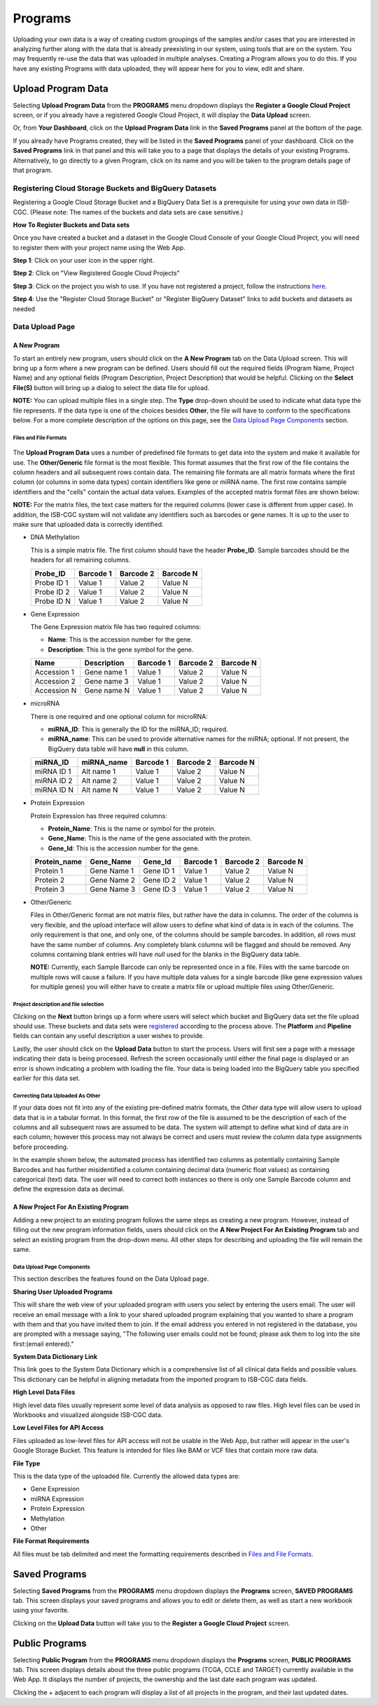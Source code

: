 *********
Programs
*********
Uploading your own data is a way of creating custom groupings of the samples and/or cases that you are interested in analyzing further along with the data that is already preexisting in our system, using tools that are on the system. You may frequently re-use the data that was uploaded in multiple analyses. Creating a Program allows you to do this. If you have any existing Programs with data uploaded, they will appear here for you to view, edit and share.

Upload Program Data
####################

Selecting **Upload Program Data** from the **PROGRAMS** menu dropdown displays the **Register a Google Cloud Project** screen, or if you already have a registered Google Cloud Project, it will display the **Data Upload** screen. 

Or, from **Your Dashboard**, click on the **Upload Program Data** link in the **Saved Programs** panel at the bottom of the page. 

If you already have Programs created, they will be listed in the **Saved Programs** panel of your dashboard. Click on the **Saved Programs** link in that panel and this will take you to a page that displays the details of your existing Programs. Alternatively, to go directly to a given Program, click on its name and you will be taken to the program details page of that program.


Registering Cloud Storage Buckets and BigQuery Datasets
=======================================================


.. _registered:

Registering a Google Cloud Storage Bucket and a BigQuery Data Set is a prerequisite for using your own data in ISB-CGC. (Please note: The names of the buckets and data sets are case sensitive.)

**How To Register Buckets and Data sets**

Once you have created a bucket and a dataset in the Google Cloud Console of your Google Cloud Project, you will need to register them with your project name using the Web App.  

**Step 1**: Click on your user icon in the upper right.


.. image:: Register_Step_1.png

**Step 2**: Click on "View Registered Google Cloud Projects"


.. image:: Register_Step_2.png

**Step 3**: Click on the project you wish to use.  If you have not registered a project, follow the instructions `here`_.

.. _here: http://isb-cancer-genomics-cloud.readthedocs.io/en/latest/sections/Gaining-Access-To-Contolled-Access-Data.html#requirements-for-registering-a-google-cloud-project-service-account

.. image:: Register_Step_3.png

**Step 4**: Use the "Register Cloud Storage Bucket" or "Register BigQuery Dataset" links to add buckets and datasets as needed


.. image:: Register_Step_4.png


Data Upload Page
================

A New Program
-------------
To start an entirely new program, users should click on the **A New Program** tab on the Data Upload screen.  This will bring up a form where a new program can be defined.  Users should fill out the required fields (Program Name, Project Name) and any optional fields (Program Description, Project Description) that would be helpful.  Clicking on the **Select File(S)** button will bring up a dialog to select the data file for upload. 

**NOTE:** You can upload multiple files in a single step.  The **Type** drop-down should be used to indicate what data type the file represents.  If the data type is one of the choices besides **Other**, the file will have to conform to the specifications below. For a more complete description of the options on this page, see the `Data Upload Page Components`_ section.

Files and File Formats
**********************

  .. _page:

The **Upload Program Data** uses a number of predefined file formats to get data into the system and make it available for use.  The **Other/Generic** file format is the most flexible.  This format assumes that the first row of the file contains the column headers and all subsequent rows contain data.  The remaining file formats are all matrix formats where the first column (or columns in some data types) contain identifiers like gene or miRNA name. The first row contains sample identifiers and the "cells" contain the actual data values.  Examples of the accepted matrix format files are shown below:

**NOTE:** For the matrix files, the text case matters for the required columns (lower case is different from upper case).  In addition, the ISB-CGC system will not validate any identifiers such as barcodes or gene names.  It is up to the user to make sure that uploaded data is correctly identified.


* DNA Methylation

  This is a simple matrix file.  The first column should have the header **Probe_ID**.  Sample barcodes should be the headers for all remaining columns.

  +-----------+-----------+----------+----------+
  | Probe_ID  | Barcode 1 | Barcode 2| Barcode N|
  +===========+===========+==========+==========+
  |Probe ID 1 | Value 1   | Value 2  | Value N  |
  +-----------+-----------+----------+----------+
  |Probe ID 2 | Value 1   | Value 2  | Value N  |
  +-----------+-----------+----------+----------+
  |Probe ID N | Value 1   | Value 2  | Value N  |
  +-----------+-----------+----------+----------+


* Gene Expression

  The Gene Expression matrix file has two required columns:
  
  * **Name**: This is the accession number for the gene. 
  * **Description**: This is the gene symbol for the gene.

  +------------+-------------+----------+-----------+-----------+
  | Name       | Description | Barcode 1| Barcode 2 |Barcode N  |
  +============+=============+==========+===========+===========+
  |Accession 1 | Gene name 1 |  Value 1 | Value 2   | Value N   |
  +------------+-------------+----------+-----------+-----------+
  |Accession 2 | Gene name 3 |  Value 1 | Value 2   | Value N   |
  +------------+-------------+----------+-----------+-----------+
  |Accession N | Gene name N |  Value 1 | Value 2   | Value N   |
  +------------+-------------+----------+-----------+-----------+


* microRNA

  There is one required and one optional column for microRNA:
  
  * **miRNA_ID**: This is generally the ID for the miRNA_ID; required.
  * **miRNA_name**: This can be used to provide alternative names for the miRNA; optional.  If not present, the BigQuery data table will have **null** in this column.
  
  +------------+-------------+----------+-----------+-----------+
  | miRNA_ID   | miRNA_name  | Barcode 1| Barcode 2 |Barcode N  |
  +============+=============+==========+===========+===========+
  |miRNA ID 1  | Alt name 1  |  Value 1 | Value 2   | Value N   |
  +------------+-------------+----------+-----------+-----------+
  |miRNA ID 2  | Alt name 2  |  Value 1 | Value 2   | Value N   |
  +------------+-------------+----------+-----------+-----------+
  |miRNA ID N  | Alt name N  |  Value 1 | Value 2   | Value N   |
  +------------+-------------+----------+-----------+-----------+


* Protein Expression

  Protein Expression has three required columns:
  
  * **Protein_Name**: This is the name or symbol for the protein.
  * **Gene_Name**: This is the name of the gene associated with the protein.
  * **Gene_Id**: This is the accession number for the gene.
  
  +--------------+-------------+-----------+-----------+-----------+-----------+
  | Protein_name |  Gene_Name  | Gene_Id   | Barcode 1 |Barcode 2  |Barcode N  |
  +==============+=============+===========+===========+===========+===========+
  | Protein 1    | Gene Name 1 | Gene ID 1 | Value 1   | Value 2   | Value N   |
  +--------------+-------------+-----------+-----------+-----------+-----------+
  | Protein 2    | Gene Name 2 | Gene ID 2 | Value 1   | Value 2   | Value N   |
  +--------------+-------------+-----------+-----------+-----------+-----------+
  | Protein 3    | Gene Name 3 | Gene ID 3 | Value 1   | Value 2   | Value N   |
  +--------------+-------------+-----------+-----------+-----------+-----------+


* Other/Generic

  Files in Other/Generic format are not matrix files, but rather have the data in columns.  The order of the columns is very flexible, and the upload interface will allow users to define what kind of data is in each of the columns.  The only requirement is that one, and only one, of the columns should be sample barcodes.  In addition, all rows must have the same number of columns.  Any completely blank columns will be flagged and should be removed.  Any columns containing blank entries will have *null* used for the blanks in the BigQuery data table.

  **NOTE:** Currently, each Sample Barcode can only be represented once in a file.  Files with the same barcode on multiple rows will cause a failure.  If you have multiple data values for a single barcode (like gene expression values for multiple genes) you will either have to create a matrix file or upload multiple files using Other/Generic.



.. image:: MouseProject.PNG

Project description and file selection
**************************************

Clicking on the **Next** button brings up a form where users will select which bucket and BigQuery data set the file upload should use.  These buckets and data sets were registered_ according to the process above.  The **Platform** and **Pipeline** fields can contain any useful description a user wishes to provide.

.. image:: Mouse_bucket_and_dataset.png

Lastly, the user should click on the **Upload Data** button to start the process.  Users will first see a page with a message indicating their data is being processed.  Refresh the screen occasionally until either the final page is displayed or an error is shown indicating a problem with loading the file. Your data is being loaded into the BigQuery table you specified earlier for this data set.

.. image:: Mouse_processing.PNG

Correcting Data Uploaded As Other
*********************************
If your data does not fit into any of the existing pre-defined matrix formats, the *Other* data type will allow users to upload data that is in a tabular format.  In this format, the first row of the file is assumed to be the description of each of the columns and all subsequent rows are assumed to be data.  The system will attempt to define what kind of data are in each column; however this process may not always be correct and users must review the column data type assignments before proceeding.

In the example shown below, the automated process has identified two columns as potentially containing Sample Barcodes and has further misidentified a column containing decimal data (numeric float values) as containing categorical (text) data.  The user will need to correct both instances so there is only one Sample Barcode column and define the expression data as decimal.

.. image:: OtherExample.PNG

A New Project For An Existing Program
-------------------------------------
Adding a new project to an existing program follows the same steps as creating a new program.  However, instead of filling out the new program information fields, users should click on the **A New Project For An Existing Program** tab and select an existing program from the drop-down menu.  All other steps for describing and uploading the file will remain the same.

  .. image:: MouseExisting.PNG



Data Upload Page Components
***************************
This section describes the features found on the Data Upload page.

**Sharing User Uploaded Programs**

This will share the web view of your uploaded program with users you select by entering the users email. The user will receive an email
message with a link to your shared uploaded program explaining that you wanted to share a program with them and that you have invited
them to join. If the email address you entered in not registered in the database, you are prompted with a message saying, "The following user emails could not be found; please ask them to log into the site first:(email entered)."


**System Data Dictionary Link**

This link goes to the System Data Dictionary which is a comprehensive list of all clinical data fields and possible values.  This dictionary can be helpful in aligning metadata from the imported program to ISB-CGC data fields.


**High Level Data Files**

High level data files usually represent some level of data analysis as opposed to raw files.  High level files can be used in Workbooks and visualized alongside ISB-CGC data.

**Low Level Files for API Access**

Files uploaded as low-level files for API access will not be usable in the Web App, but rather will appear in the user's Google Storage Bucket.  This feature is intended for files like BAM or VCF files that contain more raw data.

**File Type**

This is the data type of the uploaded file.  Currently the allowed data types are:

* Gene Expression
* miRNA Expression
* Protein Expression
* Methylation
* Other

**File Format Requirements**

All files must be tab delimited and meet the formatting requirements described in `Files and File Formats`_.

.. image:: MouseProjectAnnotated.PNG

Saved Programs
##############

Selecting **Saved Programs** from the **PROGRAMS** menu dropdown displays the **Programs** screen, **SAVED PROGRAMS** tab. This screen displays your saved programs and allows you to edit or delete them, as well as start a new workbook using your favorite.

Clicking on the **Upload Data** button will take you to the **Register a Google Cloud Project** screen.


Public Programs
###############

Selecting **Public Program** from the **PROGRAMS** menu dropdown displays the **Programs** screen, **PUBLIC PROGRAMS** tab. This screen displays details about the three public programs (TCGA, CCLE and TARGET) currently available in the Web App. It displays the number of projects, the ownership and the last date each program was updated.

Clicking the + adjacent to each program will display a list of all projects in the program, and their last updated dates.


